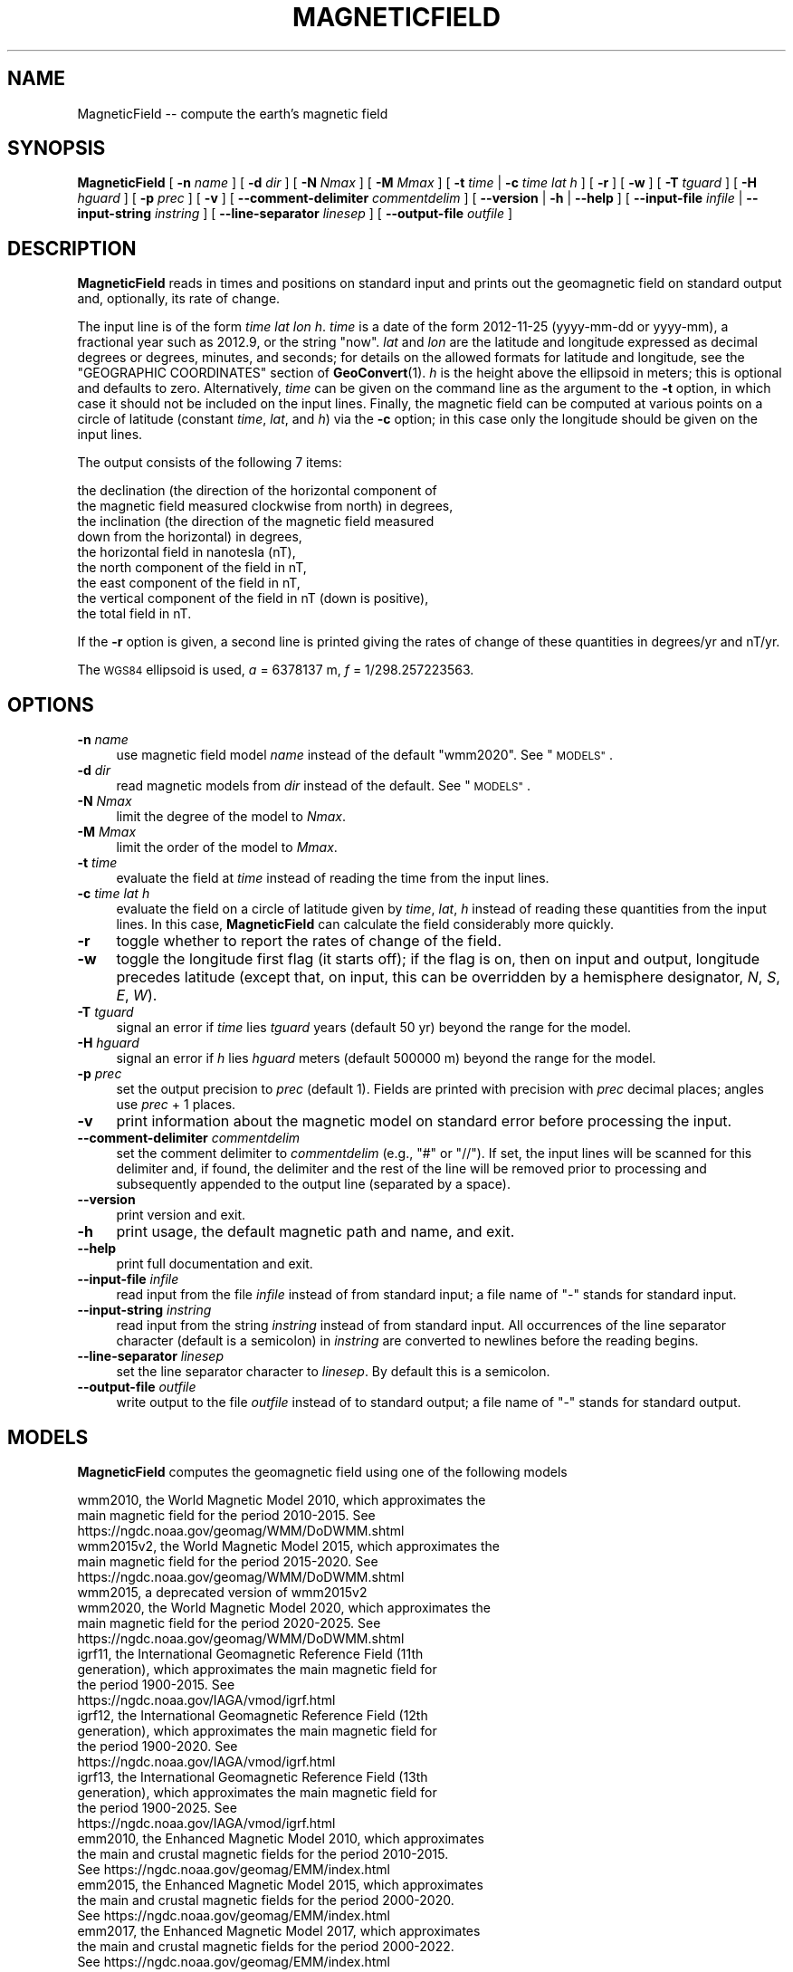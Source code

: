 .\" Automatically generated by Pod::Man 4.14 (Pod::Simple 3.43)
.\"
.\" Standard preamble:
.\" ========================================================================
.de Sp \" Vertical space (when we can't use .PP)
.if t .sp .5v
.if n .sp
..
.de Vb \" Begin verbatim text
.ft CW
.nf
.ne \\$1
..
.de Ve \" End verbatim text
.ft R
.fi
..
.\" Set up some character translations and predefined strings.  \*(-- will
.\" give an unbreakable dash, \*(PI will give pi, \*(L" will give a left
.\" double quote, and \*(R" will give a right double quote.  \*(C+ will
.\" give a nicer C++.  Capital omega is used to do unbreakable dashes and
.\" therefore won't be available.  \*(C` and \*(C' expand to `' in nroff,
.\" nothing in troff, for use with C<>.
.tr \(*W-
.ds C+ C\v'-.1v'\h'-1p'\s-2+\h'-1p'+\s0\v'.1v'\h'-1p'
.ie n \{\
.    ds -- \(*W-
.    ds PI pi
.    if (\n(.H=4u)&(1m=24u) .ds -- \(*W\h'-12u'\(*W\h'-12u'-\" diablo 10 pitch
.    if (\n(.H=4u)&(1m=20u) .ds -- \(*W\h'-12u'\(*W\h'-8u'-\"  diablo 12 pitch
.    ds L" ""
.    ds R" ""
.    ds C` ""
.    ds C' ""
'br\}
.el\{\
.    ds -- \|\(em\|
.    ds PI \(*p
.    ds L" ``
.    ds R" ''
.    ds C`
.    ds C'
'br\}
.\"
.\" Escape single quotes in literal strings from groff's Unicode transform.
.ie \n(.g .ds Aq \(aq
.el       .ds Aq '
.\"
.\" If the F register is >0, we'll generate index entries on stderr for
.\" titles (.TH), headers (.SH), subsections (.SS), items (.Ip), and index
.\" entries marked with X<> in POD.  Of course, you'll have to process the
.\" output yourself in some meaningful fashion.
.\"
.\" Avoid warning from groff about undefined register 'F'.
.de IX
..
.nr rF 0
.if \n(.g .if rF .nr rF 1
.if (\n(rF:(\n(.g==0)) \{\
.    if \nF \{\
.        de IX
.        tm Index:\\$1\t\\n%\t"\\$2"
..
.        if !\nF==2 \{\
.            nr % 0
.            nr F 2
.        \}
.    \}
.\}
.rr rF
.\"
.\" Accent mark definitions (@(#)ms.acc 1.5 88/02/08 SMI; from UCB 4.2).
.\" Fear.  Run.  Save yourself.  No user-serviceable parts.
.    \" fudge factors for nroff and troff
.if n \{\
.    ds #H 0
.    ds #V .8m
.    ds #F .3m
.    ds #[ \f1
.    ds #] \fP
.\}
.if t \{\
.    ds #H ((1u-(\\\\n(.fu%2u))*.13m)
.    ds #V .6m
.    ds #F 0
.    ds #[ \&
.    ds #] \&
.\}
.    \" simple accents for nroff and troff
.if n \{\
.    ds ' \&
.    ds ` \&
.    ds ^ \&
.    ds , \&
.    ds ~ ~
.    ds /
.\}
.if t \{\
.    ds ' \\k:\h'-(\\n(.wu*8/10-\*(#H)'\'\h"|\\n:u"
.    ds ` \\k:\h'-(\\n(.wu*8/10-\*(#H)'\`\h'|\\n:u'
.    ds ^ \\k:\h'-(\\n(.wu*10/11-\*(#H)'^\h'|\\n:u'
.    ds , \\k:\h'-(\\n(.wu*8/10)',\h'|\\n:u'
.    ds ~ \\k:\h'-(\\n(.wu-\*(#H-.1m)'~\h'|\\n:u'
.    ds / \\k:\h'-(\\n(.wu*8/10-\*(#H)'\z\(sl\h'|\\n:u'
.\}
.    \" troff and (daisy-wheel) nroff accents
.ds : \\k:\h'-(\\n(.wu*8/10-\*(#H+.1m+\*(#F)'\v'-\*(#V'\z.\h'.2m+\*(#F'.\h'|\\n:u'\v'\*(#V'
.ds 8 \h'\*(#H'\(*b\h'-\*(#H'
.ds o \\k:\h'-(\\n(.wu+\w'\(de'u-\*(#H)/2u'\v'-.3n'\*(#[\z\(de\v'.3n'\h'|\\n:u'\*(#]
.ds d- \h'\*(#H'\(pd\h'-\w'~'u'\v'-.25m'\f2\(hy\fP\v'.25m'\h'-\*(#H'
.ds D- D\\k:\h'-\w'D'u'\v'-.11m'\z\(hy\v'.11m'\h'|\\n:u'
.ds th \*(#[\v'.3m'\s+1I\s-1\v'-.3m'\h'-(\w'I'u*2/3)'\s-1o\s+1\*(#]
.ds Th \*(#[\s+2I\s-2\h'-\w'I'u*3/5'\v'-.3m'o\v'.3m'\*(#]
.ds ae a\h'-(\w'a'u*4/10)'e
.ds Ae A\h'-(\w'A'u*4/10)'E
.    \" corrections for vroff
.if v .ds ~ \\k:\h'-(\\n(.wu*9/10-\*(#H)'\s-2\u~\d\s+2\h'|\\n:u'
.if v .ds ^ \\k:\h'-(\\n(.wu*10/11-\*(#H)'\v'-.4m'^\v'.4m'\h'|\\n:u'
.    \" for low resolution devices (crt and lpr)
.if \n(.H>23 .if \n(.V>19 \
\{\
.    ds : e
.    ds 8 ss
.    ds o a
.    ds d- d\h'-1'\(ga
.    ds D- D\h'-1'\(hy
.    ds th \o'bp'
.    ds Th \o'LP'
.    ds ae ae
.    ds Ae AE
.\}
.rm #[ #] #H #V #F C
.\" ========================================================================
.\"
.IX Title "MAGNETICFIELD 1"
.TH MAGNETICFIELD 1 "2022-06-09" "GeographicLib 2.1" "GeographicLib Utilities"
.\" For nroff, turn off justification.  Always turn off hyphenation; it makes
.\" way too many mistakes in technical documents.
.if n .ad l
.nh
.SH "NAME"
MagneticField \-\- compute the earth's magnetic field
.SH "SYNOPSIS"
.IX Header "SYNOPSIS"
\&\fBMagneticField\fR [ \fB\-n\fR \fIname\fR ] [ \fB\-d\fR \fIdir\fR ]
[ \fB\-N\fR \fINmax\fR ] [ \fB\-M\fR \fIMmax\fR ]
[ \fB\-t\fR \fItime\fR | \fB\-c\fR \fItime\fR \fIlat\fR \fIh\fR ]
[ \fB\-r\fR ] [ \fB\-w\fR ] [ \fB\-T\fR \fItguard\fR ] [ \fB\-H\fR \fIhguard\fR ] [ \fB\-p\fR \fIprec\fR ]
[ \fB\-v\fR ]
[ \fB\-\-comment\-delimiter\fR \fIcommentdelim\fR ]
[ \fB\-\-version\fR | \fB\-h\fR | \fB\-\-help\fR ]
[ \fB\-\-input\-file\fR \fIinfile\fR | \fB\-\-input\-string\fR \fIinstring\fR ]
[ \fB\-\-line\-separator\fR \fIlinesep\fR ]
[ \fB\-\-output\-file\fR \fIoutfile\fR ]
.SH "DESCRIPTION"
.IX Header "DESCRIPTION"
\&\fBMagneticField\fR reads in times and positions on standard input and
prints out the geomagnetic field on standard output and, optionally, its
rate of change.
.PP
The input line is of the form \fItime\fR \fIlat\fR \fIlon\fR \fIh\fR. \fItime\fR is a
date of the form 2012\-11\-25 (yyyy-mm-dd or yyyy-mm), a fractional year
such as 2012.9, or the string \*(L"now\*(R".  \fIlat\fR and \fIlon\fR are the
latitude and longitude expressed as decimal degrees or degrees,
minutes, and seconds; for details on the allowed formats for latitude
and longitude, see the \f(CW\*(C`GEOGRAPHIC COORDINATES\*(C'\fR section of
\&\fBGeoConvert\fR\|(1).  \fIh\fR is the height above the ellipsoid in meters; this
is optional and defaults to zero.  Alternatively, \fItime\fR can be given
on the command line as the argument to the \fB\-t\fR option, in which case
it should not be included on the input lines.  Finally, the magnetic
field can be computed at various points on a circle of latitude
(constant \fItime\fR, \fIlat\fR, and \fIh\fR) via the \fB\-c\fR option; in this
case only the longitude should be given on the input lines.
.PP
The output consists of the following 7 items:
.PP
.Vb 9
\&  the declination (the direction of the horizontal component of
\&    the magnetic field measured clockwise from north) in degrees,
\&  the inclination (the direction of the magnetic field measured
\&    down from the horizontal) in degrees,
\&  the horizontal field in nanotesla (nT),
\&  the north component of the field in nT,
\&  the east component of the field in nT,
\&  the vertical component of the field in nT (down is positive),
\&  the total field in nT.
.Ve
.PP
If the \fB\-r\fR option is given, a second line is printed giving the rates
of change of these quantities in degrees/yr and nT/yr.
.PP
The \s-1WGS84\s0 ellipsoid is used, \fIa\fR = 6378137 m, \fIf\fR = 1/298.257223563.
.SH "OPTIONS"
.IX Header "OPTIONS"
.IP "\fB\-n\fR \fIname\fR" 4
.IX Item "-n name"
use magnetic field model \fIname\fR instead of the default \f(CW\*(C`wmm2020\*(C'\fR.  See
\&\*(L"\s-1MODELS\*(R"\s0.
.IP "\fB\-d\fR \fIdir\fR" 4
.IX Item "-d dir"
read magnetic models from \fIdir\fR instead of the default.  See
\&\*(L"\s-1MODELS\*(R"\s0.
.IP "\fB\-N\fR \fINmax\fR" 4
.IX Item "-N Nmax"
limit the degree of the model to \fINmax\fR.
.IP "\fB\-M\fR \fIMmax\fR" 4
.IX Item "-M Mmax"
limit the order of the model to \fIMmax\fR.
.IP "\fB\-t\fR \fItime\fR" 4
.IX Item "-t time"
evaluate the field at \fItime\fR instead of reading the time from the input
lines.
.IP "\fB\-c\fR \fItime\fR \fIlat\fR \fIh\fR" 4
.IX Item "-c time lat h"
evaluate the field on a circle of latitude given by \fItime\fR, \fIlat\fR,
\&\fIh\fR instead of reading these quantities from the input lines.  In this
case, \fBMagneticField\fR can calculate the field considerably more
quickly.
.IP "\fB\-r\fR" 4
.IX Item "-r"
toggle whether to report the rates of change of the field.
.IP "\fB\-w\fR" 4
.IX Item "-w"
toggle the longitude first flag (it starts off); if the flag is on, then
on input and output, longitude precedes latitude (except that, on input,
this can be overridden by a hemisphere designator, \fIN\fR, \fIS\fR, \fIE\fR,
\&\fIW\fR).
.IP "\fB\-T\fR \fItguard\fR" 4
.IX Item "-T tguard"
signal an error if \fItime\fR lies \fItguard\fR years (default 50 yr) beyond
the range for the model.
.IP "\fB\-H\fR \fIhguard\fR" 4
.IX Item "-H hguard"
signal an error if \fIh\fR lies \fIhguard\fR meters (default 500000 m) beyond
the range for the model.
.IP "\fB\-p\fR \fIprec\fR" 4
.IX Item "-p prec"
set the output precision to \fIprec\fR (default 1).  Fields are printed
with precision with \fIprec\fR decimal places; angles use \fIprec\fR + 1
places.
.IP "\fB\-v\fR" 4
.IX Item "-v"
print information about the magnetic model on standard error before
processing the input.
.IP "\fB\-\-comment\-delimiter\fR \fIcommentdelim\fR" 4
.IX Item "--comment-delimiter commentdelim"
set the comment delimiter to \fIcommentdelim\fR (e.g., \*(L"#\*(R" or \*(L"//\*(R").  If
set, the input lines will be scanned for this delimiter and, if found,
the delimiter and the rest of the line will be removed prior to
processing and subsequently appended to the output line (separated by a
space).
.IP "\fB\-\-version\fR" 4
.IX Item "--version"
print version and exit.
.IP "\fB\-h\fR" 4
.IX Item "-h"
print usage, the default magnetic path and name, and exit.
.IP "\fB\-\-help\fR" 4
.IX Item "--help"
print full documentation and exit.
.IP "\fB\-\-input\-file\fR \fIinfile\fR" 4
.IX Item "--input-file infile"
read input from the file \fIinfile\fR instead of from standard input; a file
name of \*(L"\-\*(R" stands for standard input.
.IP "\fB\-\-input\-string\fR \fIinstring\fR" 4
.IX Item "--input-string instring"
read input from the string \fIinstring\fR instead of from standard input.
All occurrences of the line separator character (default is a semicolon)
in \fIinstring\fR are converted to newlines before the reading begins.
.IP "\fB\-\-line\-separator\fR \fIlinesep\fR" 4
.IX Item "--line-separator linesep"
set the line separator character to \fIlinesep\fR.  By default this is a
semicolon.
.IP "\fB\-\-output\-file\fR \fIoutfile\fR" 4
.IX Item "--output-file outfile"
write output to the file \fIoutfile\fR instead of to standard output; a
file name of \*(L"\-\*(R" stands for standard output.
.SH "MODELS"
.IX Header "MODELS"
\&\fBMagneticField\fR computes the geomagnetic field using one of the
following models
.PP
.Vb 10
\&    wmm2010, the World Magnetic Model 2010, which approximates the
\&      main magnetic field for the period 2010\-2015.  See
\&      https://ngdc.noaa.gov/geomag/WMM/DoDWMM.shtml
\&    wmm2015v2, the World Magnetic Model 2015, which approximates the
\&      main magnetic field for the period 2015\-2020.  See
\&      https://ngdc.noaa.gov/geomag/WMM/DoDWMM.shtml
\&    wmm2015, a deprecated version of wmm2015v2
\&    wmm2020, the World Magnetic Model 2020, which approximates the
\&      main magnetic field for the period 2020\-2025.  See
\&      https://ngdc.noaa.gov/geomag/WMM/DoDWMM.shtml
\&    igrf11, the International Geomagnetic Reference Field (11th
\&      generation), which approximates the main magnetic field for
\&      the period 1900\-2015.  See
\&      https://ngdc.noaa.gov/IAGA/vmod/igrf.html
\&    igrf12, the International Geomagnetic Reference Field (12th
\&      generation), which approximates the main magnetic field for
\&      the period 1900\-2020.  See
\&      https://ngdc.noaa.gov/IAGA/vmod/igrf.html
\&    igrf13, the International Geomagnetic Reference Field (13th
\&      generation), which approximates the main magnetic field for
\&      the period 1900\-2025.  See
\&      https://ngdc.noaa.gov/IAGA/vmod/igrf.html
\&    emm2010, the Enhanced Magnetic Model 2010, which approximates
\&      the main and crustal magnetic fields for the period 2010\-2015.
\&      See https://ngdc.noaa.gov/geomag/EMM/index.html
\&    emm2015, the Enhanced Magnetic Model 2015, which approximates
\&      the main and crustal magnetic fields for the period 2000\-2020.
\&      See https://ngdc.noaa.gov/geomag/EMM/index.html
\&    emm2017, the Enhanced Magnetic Model 2017, which approximates
\&      the main and crustal magnetic fields for the period 2000\-2022.
\&      See https://ngdc.noaa.gov/geomag/EMM/index.html
.Ve
.PP
These models approximate the magnetic field due to the earth's core and
(in the case of emm20xx) its crust.  They neglect magnetic fields due to
the ionosphere, the magnetosphere, nearby magnetized materials,
electrical machinery, etc.
.PP
By default, the \f(CW\*(C`wmm2020\*(C'\fR magnetic model is used.  This may changed by
setting the environment variable \f(CW\*(C`GEOGRAPHICLIB_MAGNETIC_NAME\*(C'\fR or with
the \fB\-n\fR option.
.PP
The magnetic models will be loaded from a directory specified at compile
time.  This may changed by setting the environment variables
\&\f(CW\*(C`GEOGRAPHICLIB_MAGNETIC_PATH\*(C'\fR or \f(CW\*(C`GEOGRAPHICLIB_DATA\*(C'\fR, or with the
\&\fB\-d\fR option.  The \fB\-h\fR option prints the default magnetic path and
name.  Use the \fB\-v\fR option to ascertain the full path name of the data
file.
.PP
Instructions for downloading and installing magnetic models are
available at
<https://geographiclib.sourceforge.io/\*(C+/doc/magnetic.html#magneticinst>.
.SH "ENVIRONMENT"
.IX Header "ENVIRONMENT"
.IP "\fB\s-1GEOGRAPHICLIB_MAGNETIC_NAME\s0\fR" 4
.IX Item "GEOGRAPHICLIB_MAGNETIC_NAME"
Override the compile-time default magnetic name of \f(CW\*(C`wmm2020\*(C'\fR.  The
\&\fB\-h\fR option reports the value of \fB\s-1GEOGRAPHICLIB_MAGNETIC_NAME\s0\fR, if
defined, otherwise it reports the compile-time value.  If the \fB\-n\fR
\&\fIname\fR option is used, then \fIname\fR takes precedence.
.IP "\fB\s-1GEOGRAPHICLIB_MAGNETIC_PATH\s0\fR" 4
.IX Item "GEOGRAPHICLIB_MAGNETIC_PATH"
Override the compile-time default magnetic path.  This is typically
\&\f(CW\*(C`/usr/local/share/GeographicLib/magnetic\*(C'\fR on Unix-like systems and
\&\f(CW\*(C`C:/ProgramData/GeographicLib/magnetic\*(C'\fR on Windows systems.  The \fB\-h\fR
option reports the value of \fB\s-1GEOGRAPHICLIB_MAGNETIC_PATH\s0\fR, if defined,
otherwise it reports the compile-time value.  If the \fB\-d\fR \fIdir\fR option
is used, then \fIdir\fR takes precedence.
.IP "\fB\s-1GEOGRAPHICLIB_DATA\s0\fR" 4
.IX Item "GEOGRAPHICLIB_DATA"
Another way of overriding the compile-time default magnetic path.  If it
is set (and if \fB\s-1GEOGRAPHICLIB_MAGNETIC_PATH\s0\fR is not set), then
$\fB\s-1GEOGRAPHICLIB_DATA\s0\fR/magnetic is used.
.SH "ERRORS"
.IX Header "ERRORS"
An illegal line of input will print an error message to standard output
beginning with \f(CW\*(C`ERROR:\*(C'\fR and causes \fBMagneticField\fR to return an exit
code of 1.  However, an error does not cause \fBMagneticField\fR to
terminate; following lines will be converted.  If \fItime\fR or \fIh\fR are
outside the recommended ranges for the model (but inside the ranges
increase by \fItguard\fR and \fIhguard\fR), a warning is printed on standard
error and the field (which may be inaccurate) is returned in the normal
way.
.SH "EXAMPLES"
.IX Header "EXAMPLES"
The magnetic field from \s-1WMM2020\s0 in Timbuktu on 2020\-12\-25
.PP
.Vb 3
\&    echo 2020\-12\-25 16:46:33N 3:00:34W 300 | MagneticField \-r
\&    => \-1.47 11.98 33994.9 33983.7 \-871.7 7214.7 34752.1
\&       0.13 \-0.02 21.9 23.9 77.9 \-8.4 19.7
.Ve
.PP
The first two numbers returned are the declination and inclination of
the field.  The second line gives the annual change.
.SH "SEE ALSO"
.IX Header "SEE ALSO"
\&\fBGeoConvert\fR\|(1), \fBgeographiclib\-get\-magnetic\fR\|(8).
.SH "AUTHOR"
.IX Header "AUTHOR"
\&\fBMagneticField\fR was written by Charles Karney.
.SH "HISTORY"
.IX Header "HISTORY"
\&\fBMagneticField\fR was added to GeographicLib,
<https://geographiclib.sourceforge.io>, in version 1.15.
